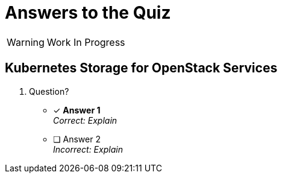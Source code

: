 :time_estimate: 1

= Answers to the Quiz

WARNING: Work In Progress

== Kubernetes Storage for OpenStack Services

1. Question?

* [x] *Answer 1* +
_Correct: Explain_

* [ ] Answer 2 +
_Incorrect: Explain_
